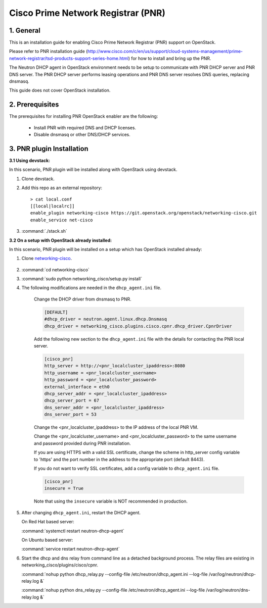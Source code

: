 ===================================
Cisco Prime Network Registrar (PNR)
===================================

1. General
----------

This is an installation guide for enabling
Cisco Prime Network Registrar (PNR) support on OpenStack.

Please refer to PNR installation guide
(http://www.cisco.com/c/en/us/support/cloud-systems-management/prime-network-registrar/tsd-products-support-series-home.html)
for how to install and bring up the PNR.

The Neutron DHCP agent in OpenStack environment needs to be setup to
communicate with PNR DHCP server and PNR DNS server. The PNR DHCP server
performs leasing operations and PNR DNS server resolves DNS queries,
replacing dnsmasq.

This guide does not cover OpenStack installation.

2. Prerequisites
----------------

The prerequisites for installing PNR OpenStack enabler are the
following:

    - Install PNR with required DNS and DHCP licenses.
    - Disable dnsmasq or other DNS/DHCP services.

3. PNR plugin Installation
--------------------------

:3.1 Using devstack:

In this scenario, PNR plugin will be installed along with OpenStack
using devstack.

1. Clone devstack.

2. Add this repo as an external repository:

   ::

    > cat local.conf
    [[local|localrc]]
    enable_plugin networking-cisco https://git.openstack.org/openstack/networking-cisco.git
    enable_service net-cisco

3. :command:`./stack.sh`

:3.2 On a setup with OpenStack already installed:

In this scenario, PNR plugin will be installed on a setup which has
OpenStack installed already:

1. Clone networking-cisco_.

    .. _networking-cisco: https://github.com/openstack/networking-cisco

2. :command:`cd networking-cisco`

3. :command:`sudo python networking_cisco/setup.py install`

4. The following modifications are needed in the ``dhcp_agent.ini``
   file.

    Change the DHCP driver from dnsmasq to PNR.

    .. code-block:: ini

        [DEFAULT]
        #dhcp_driver = neutron.agent.linux.dhcp.Dnsmasq
        dhcp_driver = networking_cisco.plugins.cisco.cpnr.dhcp_driver.CpnrDriver

    Add the following new section to the ``dhcp_agent.ini`` file
    with the details for contacting the PNR local server.

    .. code-block:: ini

        [cisco_pnr]
        http_server = http://<pnr_localcluster_ipaddress>:8080
        http_username = <pnr_localcluster_username>
        http_password = <pnr_localcluster_password>
        external_interface = eth0
        dhcp_server_addr = <pnr_localcluster_ipaddress>
        dhcp_server_port = 67
        dns_server_addr = <pnr_localcluster_ipaddress>
        dns_server_port = 53

    Change the <pnr_localcluster_ipaddress> to the IP
    address of the local PNR VM.

    Change the <pnr_localcluster_username> and
    <pnr_localcluster_password> to the same username
    and password provided during PNR installation.

    If you are using HTTPS with a valid SSL certificate,
    change the scheme in http_server config variable to
    'https' and the port number in the address to the
    appropriate port (default 8443).

    If you do not want to verify SSL certificates, add a
    config variable to ``dhcp_agent.ini`` file.

    .. code-block:: ini

        [cisco_pnr]
        insecure = True

    Note that using the ``insecure`` variable is NOT recommended in
    production.


5. After changing ``dhcp_agent.ini``, restart the DHCP agent.

   On Red Hat based server:

   :command:`systemctl restart neutron-dhcp-agent`

   On Ubuntu based server:

   :command:`service restart neutron-dhcp-agent`


6. Start the dhcp and dns relay from command line as a detached
   background process. The relay files are existing in
   networking_cisco/plugins/cisco/cpnr.

   :command:`nohup python dhcp_relay.py --config-file /etc/neutron/dhcp_agent.ini --log-file /var/log/neutron/dhcp-relay.log &`

   :command:`nohup python dns_relay.py --config-file /etc/neutron/dhcp_agent.ini --log-file /var/log/neutron/dns-relay.log &`

